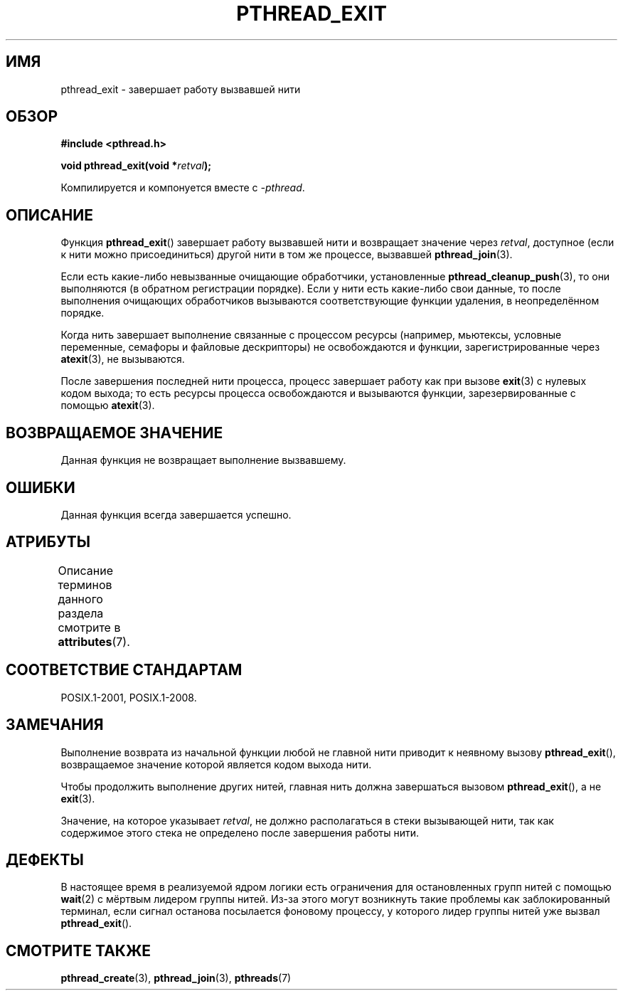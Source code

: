 .\" -*- mode: troff; coding: UTF-8 -*-
.\" Copyright (c) 2008 Linux Foundation, written by Michael Kerrisk
.\"     <mtk.manpages@gmail.com>
.\"
.\" %%%LICENSE_START(VERBATIM)
.\" Permission is granted to make and distribute verbatim copies of this
.\" manual provided the copyright notice and this permission notice are
.\" preserved on all copies.
.\"
.\" Permission is granted to copy and distribute modified versions of this
.\" manual under the conditions for verbatim copying, provided that the
.\" entire resulting derived work is distributed under the terms of a
.\" permission notice identical to this one.
.\"
.\" Since the Linux kernel and libraries are constantly changing, this
.\" manual page may be incorrect or out-of-date.  The author(s) assume no
.\" responsibility for errors or omissions, or for damages resulting from
.\" the use of the information contained herein.  The author(s) may not
.\" have taken the same level of care in the production of this manual,
.\" which is licensed free of charge, as they might when working
.\" professionally.
.\"
.\" Formatted or processed versions of this manual, if unaccompanied by
.\" the source, must acknowledge the copyright and authors of this work.
.\" %%%LICENSE_END
.\"
.\"*******************************************************************
.\"
.\" This file was generated with po4a. Translate the source file.
.\"
.\"*******************************************************************
.TH PTHREAD_EXIT 3 2017\-09\-15 Linux "Руководство программиста Linux"
.SH ИМЯ
pthread_exit \- завершает работу вызвавшей нити
.SH ОБЗОР
.nf
\fB#include <pthread.h>\fP
.PP
\fBvoid pthread_exit(void *\fP\fIretval\fP\fB);\fP
.PP
Компилируется и компонуется вместе с \fI\-pthread\fP.
.fi
.SH ОПИСАНИЕ
Функция \fBpthread_exit\fP() завершает работу вызвавшей нити и возвращает
значение через \fIretval\fP, доступное (если к нити можно присоединиться)
другой нити в том же процессе, вызвавшей \fBpthread_join\fP(3).
.PP
Если есть какие\-либо невызванные очищающие обработчики, установленные
\fBpthread_cleanup_push\fP(3), то они выполняются (в обратном регистрации
порядке). Если у нити есть какие\-либо свои данные, то после выполнения
очищающих обработчиков вызываются соответствующие функции удаления, в
неопределённом порядке.
.PP
Когда нить завершает выполнение связанные с процессом ресурсы (например,
мьютексы, условные переменные, семафоры и файловые дескрипторы) не
освобождаются и функции, зарегистрированные через \fBatexit\fP(3), не
вызываются.
.PP
После завершения последней нити процесса, процесс завершает работу как при
вызове \fBexit\fP(3) с нулевых кодом выхода; то есть ресурсы процесса
освобождаются и вызываются функции, зарезервированные с помощью
\fBatexit\fP(3).
.SH "ВОЗВРАЩАЕМОЕ ЗНАЧЕНИЕ"
Данная функция не возвращает выполнение вызвавшему.
.SH ОШИБКИ
Данная функция всегда завершается успешно.
.SH АТРИБУТЫ
Описание терминов данного раздела смотрите в \fBattributes\fP(7).
.TS
allbox;
lb lb lb
l l l.
Интерфейс	Атрибут	Значение
T{
\fBpthread_exit\fP()
T}	Безвредность в нитях	MT\-Safe
.TE
.SH "СООТВЕТСТВИЕ СТАНДАРТАМ"
POSIX.1\-2001, POSIX.1\-2008.
.SH ЗАМЕЧАНИЯ
Выполнение возврата из начальной функции любой не главной нити приводит к
неявному вызову \fBpthread_exit\fP(), возвращаемое значение которой является
кодом выхода нити.
.PP
Чтобы продолжить выполнение других нитей, главная нить должна завершаться
вызовом \fBpthread_exit\fP(), а не \fBexit\fP(3).
.PP
Значение, на которое указывает \fIretval\fP, не должно располагаться в стеки
вызывающей нити, так как содержимое этого стека не определено после
завершения работы нити.
.SH ДЕФЕКТЫ
.\" Linux 2.6.27
.\" FIXME . review a later kernel to see if this gets fixed
.\" http://thread.gmane.org/gmane.linux.kernel/611611
.\" http://marc.info/?l=linux-kernel&m=122525468300823&w=2
В настоящее время в реализуемой ядром логики есть ограничения для
остановленных групп нитей с помощью \fBwait\fP(2) с мёртвым лидером группы
нитей. Из\-за этого могут возникнуть такие проблемы как заблокированный
терминал, если сигнал останова посылается фоновому процессу, у которого
лидер группы нитей уже вызвал \fBpthread_exit\fP().
.SH "СМОТРИТЕ ТАКЖЕ"
\fBpthread_create\fP(3), \fBpthread_join\fP(3), \fBpthreads\fP(7)
